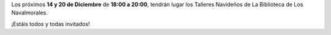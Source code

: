 .. title: Talleres de Navidad
.. slug: talleres-de-navidad
.. date: 2018-12-12 17:00
.. tags: Actividades, Eventos
.. description: Talleres de Navidad 2018 en La Biblioteca de Los Navalmorales
.. previewimage: /2018/talleres-de-navidad.png
.. type: micro

Los próximos **14 y 20 de Diciembre** de **18:00 a 20:00**, tendrán lugar los Talleres Navideños de La Biblioteca de Los Navalmorales.

¡Estáis todos y todas invitados!

.. thumbnail:: /2018/talleres-de-navidad.png
    :align: center
